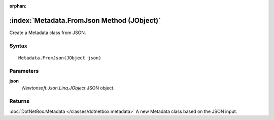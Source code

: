 :orphan:

:index:`Metadata.FromJson Method (JObject)`
===========================================

Create a Metadata class from JSON.

Syntax
------

::

	Metadata.FromJson(JObject json)

Parameters
----------

**json**
	*Newtonsoft.Json.Linq.JObject* JSON object.

Returns
-------

:doc:`DotNetBox.Metadata </classes/dotnetbox.metadata>`  A new Metadata class based on the JSON input.
